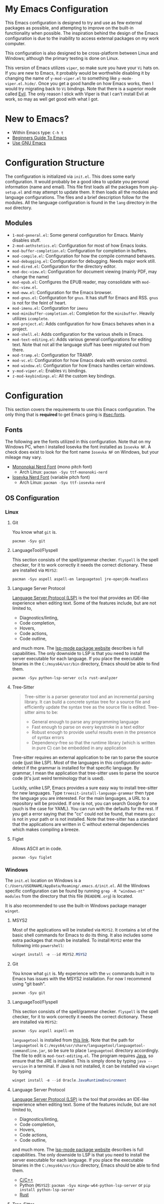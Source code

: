 * My Emacs Configuration
This Emacs configuration is designed to try and use as few external packages as possible, and attempting to improve on
the built-in functionality when possible. The inspiration behind the design of the Emacs configuration is due to the
inability to access external packages on my work computer.

This configuration is also designed to be cross-platform between Linux and Windows; although the primary testing is done
on Linux.

This version of Emacs utilizes =viper=, so make sure you have your =Vi= hats on. If you are new to Emacs, it probably
would be worthwhile disabling it by changing the name of =y-mod-viper.el= to something like =y-mode-viper.el.hide/=.
Once you get a good handle on how Emacs works, then I would try migrating back to =Vi= bindings. Note that there is a
superior mode called [[https://search.brave.com/search?q=emacs+evil&source=desktop][Evil]]. The only reason I stick with Viper is that I can't install Evil at work, so may as well get
good with what I got.

* New to Emacs?
- Within Emacs type: =C-h t=
- [[https://www.masteringemacs.org/article/beginners-guide-to-emacs][Beginners Guide To Emacs]]
- [[https://www2.lib.uchicago.edu/keith/emacs/][Use GNU Emacs]]

* Configuration Structure
The configuration is initialized via =init.el=. This does some early configuration. It would probably be a good idea to
update you personal information (name and email). This file first loads all the packages from =pkg-setup.el= and may
attempt to update them. It then loads all the modules and language configurations. The files and a brief description
follow for the modules. All the language configuration is found in the =lang= directory in the =mod= directory.

** Modules
- =1-mod-general.el=: Some general configuration for Emacs. Mainly disables stuff.
- =2-mod-aethstetics.el=: Configuration for most of how Emacs looks.
- =mod-buffer-completion.el=: Configuration for completion in buffers.
- =mod-compile.el=: Configuration for how the compile command behaves.
- =mod-debugging.el=: Configuration for debugging. Needs major work still.
- =mod-dired.el=: Configuration for the directory editor.
- =mod-doc-view.el=: Configuration for document viewing (mainly PDF, may change the name)
- =mod-epub.el=: Configures the EPUB reader, may consolidate with =mod-doc-view.el=.
- =mod-eww.el=: Configuration for the Emacs browser.
- =mod-gnus.el=: Configuration for =gnus=. It has stuff for Emacs and RSS. =gnus= is not for the feint of heart.
- =mod-imenu.el=: Configuration for =imenu=
- =mod-minibuffer-completion.el=: Completion for the =minibuffer=. Heavily utilizes =icomplete=.
- =mod-project.el=: Adds configuration for how Emacs behaves when in a project.
- =mod-shell.el=: Adds configuration for the various shells in Emacs.
- =mod-text-editing.el=: Adds various general configurations for editing text. Note that not all the language stuff has
  been migrated out from there.
- =mod-tramp.el=: Configuration for TRAMP.
- =mod-vc.el=: Configuration for how Emacs deals with version control.
- =mod-window.el=: Configuration for how Emacs handles certain windows.
- =y-mod-viper.el=: Enables =Vi= bindings.
- =z-mod-keybindings.el=: All the custom key bindings.

* Configuration
This section covers the requirements to use this Emacs configuration. The only thing that is *required* to get Emacs
going is [[#sec:fonts]].

** Fonts
:PROPERTIES:
:CUSTOM_ID: sec:fonts
:END:

The following are the fonts utilized in this configuration. Note that on my Windows PC, when I installed Iosevka the
font installed as =Iosevka NF=. A check does exist to look for the font name =Iosevka NF= on Windows, but your mileage
may vary.

- [[https://github.com/ryanoasis/nerd-fonts/tree/master/patched-fonts/Mononoki][Mononokai Nerd Font]] (mono pitch font)
  - Arch Linux: =pacman -Syu ttf-mononoki-nerd=
- [[https://github.com/ryanoasis/nerd-fonts/tree/master/patched-fonts/Iosevka][Iosevka Nerd Font]] (variable pitch font)
  - Arch Linux: =pacman -Syu ttf-iosevka-nerd=

** OS Configuration
*** Linux
**** Git
You know what =git= is.

#+begin_src shell
  pacman -Syu git
#+end_src

**** LanguageTool/Flyspell
This section consists of the spell/grammar checker. =flyspell= is the spell checker, for it to work correctly it needs
the correct dictionary. These are installed via =MSYS2=:

#+begin_src shell
  pacman -Syu aspell aspell-en languagetool jre-openjdk-headless
#+end_src

**** Language Server Protocol
[[https://github.com/Microsoft/language-server-protocol/][Language Server Protocol (LSP)]] is the tool that provides an IDE-like experience when editing text. Some of the features
include, but are not limited to,

- Diagnostics/linting,
- Code completion,
- Hovers,
- Code actions,
- Code outline,

and much more. The [[https://emacs-lsp.github.io/lsp-mode/][lsp-mode package website]] describes is full capabilities. The only downside to LSP is that you need to
install the server executable for each language. If you place the executable binaries in the =C:/msys64/usr/bin=
directory, Emacs should be able to find them.

#+begin_src shell
pacman -Syu python-lsp-server ccls rust-analyzer
#+end_src

**** Tree-Sitter
#+begin_quote
Tree-sitter is a parser generator tool and an incremental parsing library. It can build a concrete syntax tree for a source file and efficiently update the syntax tree as the source file is edited. Tree-sitter aims to be:

- General enough to parse any programming language
- Fast enough to parse on every keystroke in a text editor
- Robust enough to provide useful results even in the presence of syntax errors
- Dependency-free so that the runtime library (which is written in pure C) can be embedded in any application
#+end_quote

Tree-sitter requires an external application to be ran to parse the source code (just like LSP). Most of the languages
in this configuration auto-detect if the grammar is installed for that specific language. By grammar, I mean the
application that tree-sitter uses to parse the source code (it's just weird terminology that is used).

Luckily, unlike LSP, Emacs provides a sure easy way to install tree-sitter for new languages. Type
=treesit-install-language-grammar= then type the language you are interested. For the main languages, a URL to a
repository will be provided. If one is not, you can search Google for one (such is the case for YAML). You can run with
the defaults for the rest. If you get a error saying that the "cc" could not be found, that means =gcc= is not in your
path or is not installed. Note that tree-sitter has a standard that the applications are written in C without external
dependencies which makes compiling a breeze.

**** Figlet
Allows ASCII art in code.

#+begin_src shell
pacman -Syu figlet
#+end_src

*** Windows
The =init.el= location on Windows is a =C:/Users/USERNAME/AppData/Roaming/.emacs.d/init.el=. All the Windows specific
configuration can be found by running =grep -R "windows-nt" modules= from the directory that this file (=READEME.org=)
is located.

It is also recommended to use the built-in Windows package manager =winget=.

**** MSYS2
Most of the applications will be installed via =MSYS2=. It contains a lot of the basic shell commands for Emacs to do
its thing. It also includes some extra packages that mush be installed. To install =MSYS2= enter the following into
=powershell=:

#+begin_src powershell
winget install -e --id MSYS2.MSYS2
#+end_src

**** Git
You know what =git= is. My experience with the =vc= commands built in to Emacs has issues with the MSYS2 installation.
For now I recommend using "git bash".

#+begin_src shell
pacman -Syu git
#+end_src

**** LanguageTool/Flyspell
This section consists of the spell/grammar checker. =flyspell= is the spell checker, for it to work correctly it needs
the correct dictionary. These are installed via =MSYS2=:

#+begin_src shell
pacman -Syu aspell aspell-en
#+end_src

=languagetool= is installed from [[https://languagetool.org/download/][this link]]. Note that the path for =languagetool= is
=C:/msys64/usr/share/languagetool/languagetool-commandline.jar=, so be sure to place =languagetool= directory
accordingly. The file to edit is =mod-text-editing.el=. The program requires [[https://www.java.com/][Java]], so ensure that the JRE is installed.
This is simply done by typing =java --version= in a terminal. If Java is not installed, it can be installed via =winget=
by typing

#+begin_src powershell
winget install -e --id Oracle.JavaRuntimeEnvironment
#+end_src

**** Language Server Protocol
[[https://github.com/Microsoft/language-server-protocol/][Language Server Protocol (LSP)]] is the tool that provides an IDE-like experience when editing text. Some of the features
include, but are not limited to,

- Diagnostics/linting,
- Code completion,
- Hovers,
- Code actions,
- Code outline,

and much more. The [[https://emacs-lsp.github.io/lsp-mode/][lsp-mode package website]] describes is full capabilities. The only downside to LSP is that you need to
install the server executable for each language. If you place the executable binaries in the =C:/msys64/usr/bin=
directory, Emacs should be able to find them.

- [[https://github.com/MaskRay/ccls][C/C++]]
- Python (=MSYS2=): =pacman -Syu mingw-w64-python-lsp-server= or =pip install python-lsp-server=
- [[https://github.com/rust-lang/rust-analyzer/releases][Rust]]

**** Tree-Sitter
#+begin_quote
Tree-sitter is a parser generator tool and an incremental parsing library. It can build a concrete syntax tree for a source file and efficiently update the syntax tree as the source file is edited. Tree-sitter aims to be:

- General enough to parse any programming language
- Fast enough to parse on every keystroke in a text editor
- Robust enough to provide useful results even in the presence of syntax errors
- Dependency-free so that the runtime library (which is written in pure C) can be embedded in any application
#+end_quote

Tree-sitter requires an external application to be ran to parse the source code (just like LSP). Most of the languages
in this configuration auto-detect if the grammar is installed for that specific language. By grammar, I mean the
application that tree-sitter uses to parse the source code (it's just weird terminology that is used).

Luckily, unlike LSP, Emacs provides a sure easy way to install tree-sitter for new languages. Type
=treesit-install-language-grammar= then type the language you are interested. For the main languages, a URL to a
repository will be provided. If one is not, you can search Google for one (such is the case for YAML). You can run with
the defaults for the rest. If you get a error saying that the "cc" could not be found, that means =gcc= is not in your
path or is not installed. You can install =gcc= via MSYS2. You can then add the path to =gcc= in your environment
variables or just type out the path when it asks about the C and C++ compilers. Note that tree-sitter has a standard
that the applications are written in C without external dependencies which makes compiling a breeze.

**** Figlet
Allows ASCII art in your code. The only easy way I can see how to install =figlet= in windows is using [[https://www.npmjs.com/][NPM]]

#+begin_src powershell
npm install figlet
#+end_src

* Languages
This section covers any extras specific to a language that may be required.

** Rust
Rust has a text formatter called [[https://github.com/rust-lang/rustfmt][rustfmt]]. It's default configuration file can be found in
=~/.config/rustfmt/rustfmt.toml=. I believe =rustfmt= comes with an installation of Rust. There is default configuration
included in this dotfiles repository, but if you want to make your own [[https://rust-lang.github.io/rustfmt/?version=v1.6.0&search=#control_brace_style][here is the configuration syntax]]. By
default, =rustfmt= will be run after a =*.rs= file is saved.

* Packages
The following list are the external packages used in this configuration:

- [[https://github.com/domtronn/all-the-icons.el][all-the-icons]]: Adds cool icons.
- [[https://github.com/jtbm37/all-the-icons-dired][all-the-icons-dired]]: Adds cool icons to =dired=.
- [[https://github.com/nlamirault/all-the-icons-gnus/][all-the-icons-gnus]]: Adds cool icons to =gnus=.
- [[https://github.com/rranelli/auto-package-update.el][auto-package-update]]: Periodically checks for updates for you and prompts for update.
- [[https://github.com/emacsmirror/csv-mode][csv-mode]]: Major mode for editing CSV files.
- [[https://github.com/jojojames/dired-sidebar][dired-sidebar]]: A sidebar built from =dired=
- [[https://github.com/doomemacs/themes][doom-themes]]: Adds extra cool themes. Type =M-x customize-themes=. Defaults to =doom-gruvbox=.
- [[https://github.com/joaotavora/eglot][eglot]]: Light-weight LSP client built into Emacs
- [[https://github.com/emacsmirror/figlet][figlet]]: Runs =figlet= from Emacs, so you can insert big ASCII art words into code.
- [[https://github.com/flycheck/flycheck][flycheck]]: On-the-fly syntax checking extension for GNU Emacs. Like =flymake=, but more supported languages.
- [[https://github.com/emacsorphanage/git-gutter][git-gutter]]: Adds =+=, =-=, and === on the side.
- [[https://github.com/tmalsburg/helm-bibtex][helm-bibtex]]: This is only used for the function that opens PDFs in bibtex files.
- [[https://github.com/jojojames/ibuffer-sidebar][ibuffer-sidebar]]: Adds a toggle-able sidebar for =ibuffer=
- [[https://github.com/purcell/ibuffer-vc/blob/master/ibuffer-vc.el][ibuffer-vc]]: Organizes buffers by project
- [[https://github.com/bmag/imenu-list/][imenu-list]]: Creates a persistent window with the [[https://www.gnu.org/software/emacs/manual/html_node/emacs/Imenu.html][imenu]] items.
- [[https://github.com/mhayashi1120/Emacs-langtool][langtool]]: Checks spelling and grammar using [[https://languagetool.org][LanguageTool]].
- [[https://depp.brause.cc/nov.el/][nov]]: A major mode for reading EPUB books.
- [[https://github.com/rnkn/olivetti][olivetti]]: A minor mode for focused editing.
- [[https://orgmode.org/][org]]: This is built-in to Emacs. This installs the update version of Emacs.
- [[https://orgmode.org/][org-caldav]]: Syncs =org= documents with a =caldav= calendar.
- [[https://github.com/fuxialexander/org-pdftools][org-pdftools]]: Adds =org= links to PDF files.
- [[https://github.com/arbox/org-sync][org-sync]]: Syncs online bug trackers with org documents.
- [[https://github.com/vedang/pdf-tools][pdf-tools]]: An all-around better major mode for viewing PDF files.
- [[https://github.com/skuro/plantuml-mode][plantuml-mode]]: A major mode to edit/preview PlantUML files.
- [[https://github.com/Fanael/rainbow-delimiters][rainbow-delimiters]]: Adds colors to parenthesis. A must for LISP.
- [[https://github.com/rust-lang/rust-mode][rust-mode]]: Major mode for editing Rust code.
- [[https://tree-sitter.github.io/tree-sitter/][tree-sitter]]: A is a super quick, grammar based parser that is syntax aware an is built in!
- [[https://github.com/nicolaisingh/saveplace-pdf-view][saveplace-pdf-view]]: Allows locations in PDF files to be retained.
- [[https://github.com/openscad/emacs-scad-mode][scad-mode]]: Major mode for editing SCAD files.
- [[https://www.gnu.org/software/auctex/][auctex]]: An improved LaTeX experience.
- [[https://github.com/justbur/emacs-which-key][which-key]]: A minor mode for Emacs that displays the key bindings following your currently entered incomplete command
  (a prefix) in a popup
- [[https://github.com/yoshiki/yaml-mode][yaml-mode]]: Major mode for editing YAML files.
